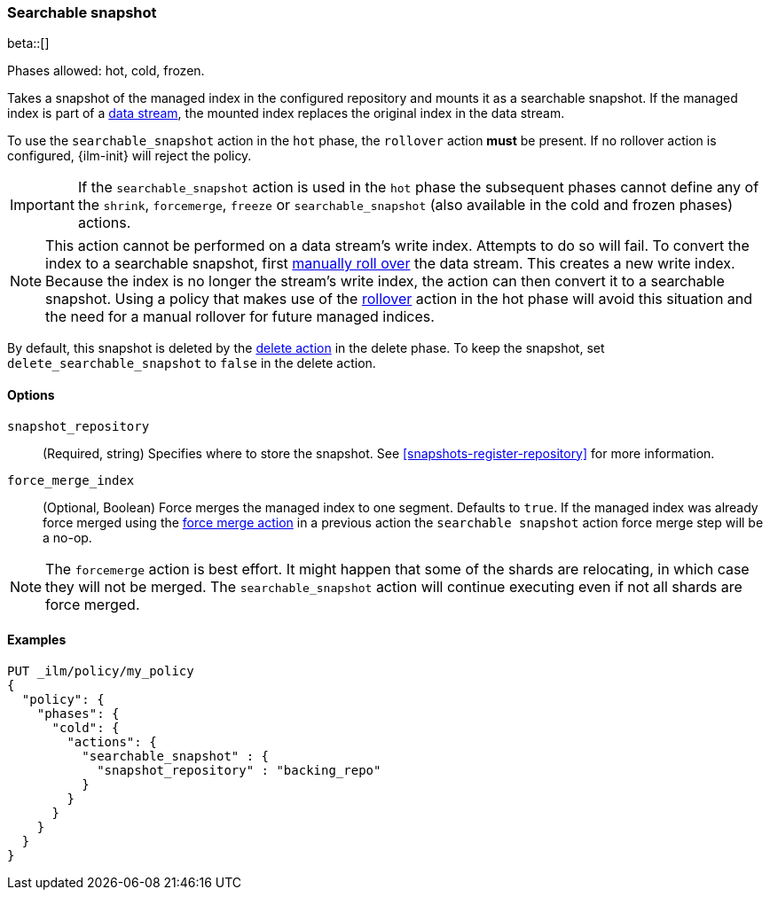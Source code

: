[role="xpack"]
[[ilm-searchable-snapshot]]
=== Searchable snapshot

beta::[]

Phases allowed: hot, cold, frozen.

Takes a snapshot of the managed index in the configured repository
and mounts it as a searchable snapshot.
If the managed index is part of a <<data-streams, data stream>>,
the mounted index replaces the original index in the data stream.

To use the `searchable_snapshot` action in the `hot` phase, the `rollover`
action *must* be present. If no rollover action is configured, {ilm-init}
will reject the policy.

IMPORTANT: If the `searchable_snapshot` action is used in the `hot` phase the
subsequent phases cannot define any of the `shrink`, `forcemerge`, `freeze` or
`searchable_snapshot` (also available in the cold and frozen phases) actions.

[NOTE]
This action cannot be performed on a data stream's write index. Attempts to do
so will fail. To convert the index to a searchable snapshot, first
<<manually-roll-over-a-data-stream,manually roll over>> the data stream. This
creates a new write index. Because the index is no longer the stream's write
index, the action can then convert it to a searchable snapshot.
Using a policy that makes use of the <<ilm-rollover, rollover>> action
in the hot phase will avoid this situation and the need for a manual rollover for future
managed indices.

By default, this snapshot is deleted by the <<ilm-delete, delete action>> in the delete phase.
To keep the snapshot, set `delete_searchable_snapshot` to `false` in the delete action.

[[ilm-searchable-snapshot-options]]
==== Options

`snapshot_repository`::
(Required, string)
Specifies where to store the snapshot. 
See <<snapshots-register-repository>> for more information.

`force_merge_index`::
(Optional, Boolean)
Force merges the managed index to one segment.
Defaults to `true`.
If the managed index was already force merged using the
<<ilm-forcemerge, force merge action>> in a previous action
the `searchable snapshot` action force merge step will be a no-op.

[NOTE]
The `forcemerge` action is best effort. It might happen that some of
the shards are relocating, in which case they will not be merged.
The `searchable_snapshot` action will continue executing even if not all shards
are force merged.

[[ilm-searchable-snapshot-ex]]
==== Examples
[source,console]
--------------------------------------------------
PUT _ilm/policy/my_policy
{
  "policy": {
    "phases": {
      "cold": {
        "actions": {
          "searchable_snapshot" : {
            "snapshot_repository" : "backing_repo"
          }
        }
      }
    }
  }
}
--------------------------------------------------
